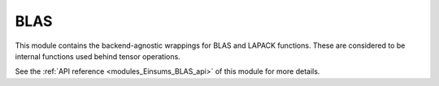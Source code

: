 ..
    Copyright (c) The Einsums Developers. All rights reserved.
    Licensed under the MIT License. See LICENSE.txt in the project root for license information.

.. _modules_Einsums_BLAS:

====
BLAS
====

This module contains the backend-agnostic wrappings for BLAS and LAPACK functions.
These are considered to be internal functions used behind tensor operations.

See the :ref:`API reference <modules_Einsums_BLAS_api>` of this module for more
details.

